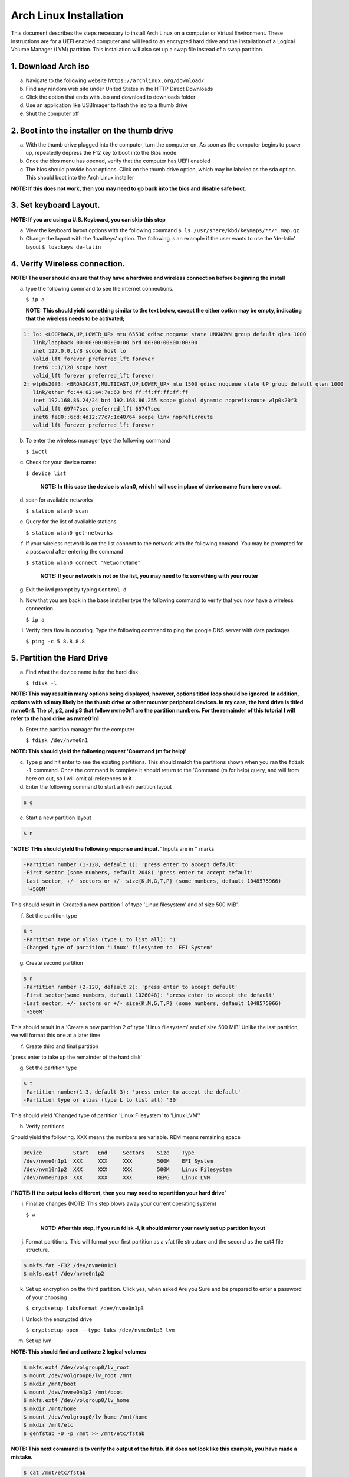 ***********************
Arch Linux Installation
***********************
This document describes the steps necessary to install Arch Linux on a computer or
Virtual Environment.  These instructions are for a UEFI enabled computer and will
lead to an encrypted hard drive and the installation of a Logical Volume Manager (LVM)
partition.  This installation will also set up a swap file instead of a swap partition.

1. Download Arch iso
#################
a. Navigate to the following website ``https://archlinux.org/download/`` 
b. Find any random web site under United States in the HTTP Direct Downloads
c. Click the option that ends with .iso and download to downloads folder
d. Use an application like USBImager to flash the iso to a thumb drive
e. Shut the computer off

2. Boot into the installer on the thumb drive
#############################################
a. With the thumb drive plugged into the computer, turn the computer on.
   As soon as the computer begins to power up, repeatedly depress the F12
   key to boot into the Bios mode
b. Once the bios menu has opened, verify that the computer has UEFI enabled
c. The bios should provide boot options. Click on the thumb drive option,
   which may be labeled as the sda option.  This should boot into the Arch Linux
   installer
**NOTE: If this does not work, then you may need to go back into the bios and disable safe boot.**

3. Set keyboard Layout.
#######################
**NOTE: If you are using a U.S. Keyboard, you can skip this step**

a. View the keyboard layout options with the following command
   ``$ ls /usr/share/kbd/keymaps/**/*.map.gz``
b. Change the layout with the 'loadkeys' option.  The following is an example if the
   user wants to use the 'de-latin' layout
   ``$ loadkeys de-latin``

4. Verify Wireless connection.
##############################
**NOTE: The user should ensure that they have a hardwire and wireless connection before beginning the install**

a. type the following command to see the internet connections.

   ``$ ip a``

   **NOTE: This should yield something similar to the text below, except the either option may be empty, indicating that the wireless needs to be activated;**

.. code-block:: bash

   1: lo: <LOOPBACK,UP,LOWER_UP> mtu 65536 qdisc noqueue state UNKNOWN group default qlen 1000
      link/loopback 00:00:00:00:00:00 brd 00:00:00:00:00:00 
      inet 127.0.0.1/8 scope host lo 
      valid_lft forever preferred_lft forever 
      inet6 ::1/128 scope host
      valid_lft forever preferred_lft forever
   2: wlp0s20f3: <BROADCAST,MULTICAST,UP,LOWER_UP> mtu 1500 qdisc noqueue state UP group default qlen 1000
      link/ether fc:44:82:a4:7a:63 brd ff:ff:ff:ff:ff:ff
      inet 192.168.86.24/24 brd 192.168.86.255 scope global dynamic noprefixroute wlp0s20f3
      valid_lft 69747sec preferred_lft 69747sec
      inet6 fe80::6cd:4d12:77c7:1c40/64 scope link noprefixroute 
      valid_lft forever preferred_lft forever

b. To enter the wireless manager type the following command

   ``$ iwctl``
c. Check for your device name:

   ``$ device list``

    **NOTE: In this case the device is wlan0, which I will use in place of device name from here on out.**

d. scan for available networks

   ``$ station wlan0 scan``

e. Query for the list of available stations

   ``$ station wlan0 get-networks``

f. If your wireless network is on the list connect to the network with the following comand.
   You may be prompted for a password after entering the command

   ``$ station wlan0 connect "NetworkName"``

    **NOTE: If your network is not on the list, you may need to fix something with your router**

g. Exit the iwd prompt by typing ``Control-d``

h. Now that you are back in the base installer type the following command to verify
   that you now have a wireless connection

   ``$ ip a``

i. Verify data flow is occuring.  Type the following command to ping the google DNS server with data packages

   ``$ ping -c 5 8.8.8.8``

5. Partition the Hard Drive
###########################
a. Find what the device name is for the hard disk

   ``$ fdisk -l``

**NOTE: This may result in many options being displayed; however, options titled loop should be ignored.  In addition, options with sd may likely be the thumb drive or other mounter peripheral devices.  In my case, the hard drive is titled nvme0n1.  The p1, p2, and p3 that follow nvme0n1 are the partition numbers.  For the remainder of this tutorial I will refer to the hard drive as nvme01n1**

b. Enter the partition manager for the computer

   ``$ fdisk /dev/nvme0n1``

**NOTE: This should yield the following request 'Command (m for help)'**

c. Type p and hit enter to see the existing partitions.  This should match the partitions
   shown when you ran the ``fdisk -l`` command.  Once the command is complete it should
   return to the 'Command (m for help) query, and will from here on out, so I will omit
   all references to it

d. Enter the following command to start a fresh partition layout

.. code-block:: bash

   $ g

e. Start a new partition layout

.. code-block:: bash

   $ n

"**NOTE: THis should yield the following response and input.**"  Inputs are in '' marks

.. code-block:: bash

   -Partition number (1-128, default 1): 'press enter to accept default'
   -First sector (some numbers, default 2048) 'press enter to accept default'
   -Last sector, +/- sectors or +/- size{K,M,G,T,P} (some numbers, default 1048575966)
    '+500M'
      
This should result in 'Created a new partition 1 of type 'Linux filesystem' and of size 500 MiB'

f. Set the partition type

.. code-block:: bash

   $ t
   -Partition type or alias (type L to list all): '1'
   -Changed type of partition 'Linux' filesystem to 'EFI System'

g. Create second partition

.. code-block:: bash

   $ n
   -Partition number (2-128, default 2): 'press enter to accept default'
   -First sector(some numbers, default 1026048): 'press enter to accept the default'
   -Last sector, +/- sectors or +/- size{K,M,G,T,P} (some numbers, default 1048575966)
   '+500M'

This should result in a 'Create a new partition 2 of type 'Linux filesystem' and of size 500 MiB'
Unlike the last partition, we will format this one at a later time

f. Create third and final partition

.. code-block:: bash
   $ n
   -Partition number (3-128, default 3): 'press enter to accept the default'
   -First sector (some numbers, default 2050048): 'press enter to accept the default'
   -Last sector, +/- sectors or +/- size{K,M,G,T,P} (some numbers, default 1048575966)
    
'press enter to take up the remainder of the hard disk' 

g. Set the partition type

.. code-block:: bash

   $ t
   -Partition number(1-3, default 3): 'press enter to accept the default'
   -Partition type or alias (type L to list all) '30'

This should yield 'Changed type of partition 'Linux Filesystem' to 'Linux LVM''

h. Verify partitions

.. code-block:: bash
   $ p

Should yield the following.  XXX means the numbers are variable.  REM means remaining space

.. code-block:: bash

   Device          Start   End     Sectors    Size    Type 
   /dev/nvme0n1p1  XXX     XXX     XXX        500M    EFI System
   /dev/nvm10n1p2  XXX     XXX     XXX        500M    Linux Filesystem
   /dev/nvme0n1p3  XXX     XXX     XXX        REMG    Linux LVM

i"**NOTE: If the output looks different, then you may need to repartition your hard drive**"

i. Finalize changes (NOTE: This step blows away your current operating system)

   ``$ w``

    **NOTE: After this step, if you run fdisk -l, it should mirror your newly set up partition layout**

j. Format partitions.  This will format your first partition as a vfat file structure
   and the second as the ext4 file structure.

.. code-block:: bash

   $ mkfs.fat -F32 /dev/nvme0n1p1
   $ mkfs.ext4 /dev/nvme0n1p2

k. Set up encryption on the third partition. Click yes, when asked Are you Sure and be
   prepared to enter a password of your choosing

   ``$ cryptsetup luksFormat /dev/nvme0n1p3``

l. Unlock the encrypted drive

   ``$ cryptsetup open --type luks /dev/nvme0n1p3 lvm``

m. Set up lvm

.. code-blcok:: bash

   $ pvcreate --dataalignment 1m /dev/mapper/lvm
   $ vgcreate volgroup0 /dev/mapper/lvm
   $ lvcreate -L 30GB volgroup0 -n lv_root
   $ lvcreate -l 100%FREE volgroup0 -n lv_home
   $ modprobe dm_mod
   $ vgscan
   $ vgchange -ay

**NOTE: This should find and activate 2 logical volumes**

.. code-block:: bash

   $ mkfs.ext4 /dev/volgroup0/lv_root
   $ mount /dev/volgroup0/lv_root /mnt
   $ mkdir /mnt/boot
   $ mount /dev/nvme0n1p2 /mnt/boot
   $ mkfs.ext4 /dev/volgroup0/lv_home
   $ mkdir /mnt/home
   $ mount /dev/volgroup0/lv_home /mnt/home
   $ mkdir /mnt/etc
   $ genfstab -U -p /mnt >> /mnt/etc/fstab

**NOTE: This next command is to verify the output of the fstab.  if it does not look like this example, you have made a mistake.**

.. code-block:: bash

   $ cat /mnt/etc/fstab

      /dev/mapper/volgroup0-lv_root
      UUID=random number     /        ext4 rw,relatime 0 1
      /dev/nvme0n1p2
      UUID=random number     /boot    ext4 rw,relatime 0 2
      /dev/mapper/volgroup0-lv_home
      UUID=random number     /home    ext4 rw,relatime 0 2

6. Install Linux
################
a. Install base packages

   ``$ pacstrap -i /mnt base``

b. Enter root

   ``$ arch-chroot /mnt``

c. Install linux and Linux long term supported kernes with firmware.

**NOTE: If you are installing on a virtual machine, omit linux-firmware from the following command**

   ``$ pacman -S linux linux-headers linux-lts linux-lts-headers linux-firmware``

d. Install gvim

   ``$ pacman -S gvim``

e.  Install more base packages for wireless internet

    ``$ pacman -S base-devel openssh``

f. enable ssh to ensure it starts when your computer does

   ``$ systemctl enable sshd``

g. Install networking packages

   ``$ pacman -S networkmanager wpa_supplicant wireless_tools netctl dialog``

h. Enable the network manager

   ``$ systemctl enable NetworkManager``

i. Install lvm support

   ``$ pacman -S lvm2``

j. Change a line in the /etc/mkinitcpio.conf file

   ``$ vim /etc/mkinitcpio.conf``

**NOTE: Fin the following lines and change from was to to is**

was

   ``HOOKS=(base udev autodetect modconf block filesystem keyboard fsck)``

   is

   ``HOOKS=(base udev autodetect modconf block encrypt lvm2 filesystem keyboard fsck)``

k. Type command to force mkinitcpio changes take effect

.. code-block:: bash
   $ mkinitcpio -p linux
   $ mkinitcpio -p linux-lts

**NOTE: You should see lvm and encrypt in the bottom of the output for both commands**

l. Edit /etc/locale.gen file

   ``$ vim /etc/locale.gen``

   was

   ``#en_US.UTF-8 UTF-8``

   is

   ``en_US.UTF-8 UTF-8``

m. activate changes to locale.gen

   ``$ locale-gen``

n. Set the root password

   ``$ passwd``

o. Add yourself as a user.  My username is jonwebb

.. code-block:: bash

   $ useradd -m -g users -G wheel jonwebb
   $ passwd jonwebb

p. Ensure sudo is installed

   ``$ which sudo``

**NOTE: if the command provides no output then install sudo with pacman**

q. Associate the user with wheel and all priveldges

   ``$ EDITOR=vim visudo``

   was

   ``#%wheel ALL=(ALL) ALL``

   is

   ``%wheel ALL=(ALL) ALL``

**NOTE: If you are adding a user other than yourself, you may want to soecify specific commands in this section that are allowed to the user**

7. Install Grub
###############
a. Install GRUB and related packages

   ``$ pacman -S grub efibootmgr dosfstools os-prober mtools``

b. Create the following directory

   ``$ mkdir /boot/EFI``

   ``$ mount /dev/nvme0n1p1 /boot/EFI``

c. Install GRUB to the master boot record

   ``$ grub-install --target=x86_64-efi --bootloader-id=grub_uefi --recheck``

d. Create the locale directory if it does not exist

   ``$ ls -l /boot/grub``

   if it does not exist

   ``$ mkdir /boot/grub/locale``

e. Copy a specific file to the correct directory

   ``$ cp /usr/share/locale/en\@quot/LC_MESSAGES/grub.mo /boot/grub/locale/en.mo``

f. Edit /etc/default/grub file

   ``$ vim /etc/default/grub``

   was

   GRUB_CMDLINE_LINUX_DEFAULT="loglevel=3 quiet"

   #GRUB_ENABLE_CRYPTODISK=y

   is

   GRUB_CMDLINE_LINUX_DEFAULT="cryptdevice=/dev/nvme0n1p3:volgroup0:allow-discards loglevel=3 quiet"

   GRUB_ENABLE_CRYPTODIS=y 

g. Generate the grub configuration file

   ``$ grub-mkconfig -o /boot/grub/grub.cfg``

h. At this point you should be able to properly boot your installation without the iso flash drive attach

   ``$ exit``
   ``$ umount -a``
   ``$ reboot``

8. Make some post installation tweaks
#####################################

a. Assume the root user

   ``$ su``

   ``$ cd /root``

a. Create and activate a swap file

   ``$ dd if=/dev/zero of=/swapfile bs=1M count=2048 status=progress``

   ``$ chmod 600 /swapfile``

   ``$ mkswap /swapfile``

   ``$ cp /etc/fstab /etc/fstab.bak``

   ``$ echo '/swapfile none swap sw 0 0' | tee -a /etc/fstab``

   ``$ cat /etc/fstab``

   Verify that the pervious command is now in the fstab file

   ``$ mount -a``

   **NOTE: If the prior command causes errors, something must be fixed**

   ``$ swapon -a``

   ``$ free -m``

b. Check the available timezones, mine is Amerca/Denver

   ``$ timedatectl list-timezones``

   ``$ timedatectl set-timezone America/Denver``

   ``$ systemctl enable systemd-timesyncd``

c. Set the host name to webbmachine

   ``$ hostnamectl set-hostname webbmachine``

   Verify the host name was set up

   ``$ cat /etc/hostname``

   Setup the hostname file with vim

   ``$ vim /etc/hosts``

   Static table lookup for hostnames

   ``See hosts(5) for details``

   ``127.0.0.1  localhost``

   ``::1        localhost``

   ``127.0.1.1  webbmachine.localadmin webbmachine``

d. Install the microcode for our cpu

   - for intel

   ``$ pacman -S intel-ucode``

   - for AMD

   ``$ pacman -S amd-ucode``

e. Install xorg

   ``$ pacman -S xorg-server``

f. Install video driver

   - For intel or AMD

   ``$ pacman -S mesa``

   - For nvidia

   ``$ pacman -S nvidia nvidia-lts``

   - Virtual Machine

   ``$ pacman -S virtualbox-guest-utils xf86-video-vmware``

   ``$ systemctl enable vboxservice``

9. Install Desktop Environment
##############################
**GNOME**

``$ sudo pacman -S gnome gnome-tweaks gnome-extra``

**NOTE: if the install does not recognize a keychain type**

``$ sudo pacman-key --refresh-keys``

``$ systemctl enable gdm``

``$ reboot``

**KDE-PLASMA**

``$ sudo pacman -S plasma kde-applications``

``$ systemctl enable sddm``

``$ reboot``

10. System Backup
#################
a. Move ``backup`` file from ``Troubleshooting`` directory to ``/usr/local/bin`` directory
b. Ensure that ``/usr/local/bin`` is in path with the command ``echo $PATH``.  If not, add it to ``.zsh_profile`` or ``.bash_profile``
c. Execute system backup with the command ``sudo backup``
